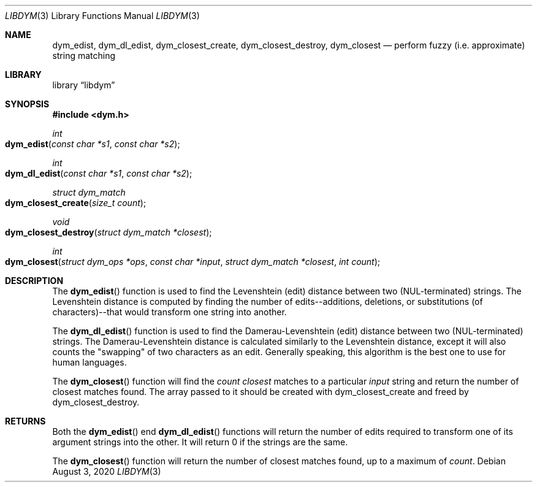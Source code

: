 .Dd August 3, 2020
.Dt LIBDYM 3
.Os
.Sh NAME
.Nm dym_edist ,
.Nm dym_dl_edist ,
.Nm dym_closest_create ,
.Nm dym_closest_destroy ,
.Nm dym_closest
.Nd perform fuzzy (i.e. approximate) string matching
.Sh LIBRARY
.Lb libdym
.Sh SYNOPSIS
.In dym.h
.Ft int
.Fo dym_edist
.Fa "const char *s1"
.Fa "const char *s2"
.Fc
.Ft int
.Fo dym_dl_edist
.Fa "const char *s1"
.Fa "const char *s2"
.Fc
.Ft struct dym_match
.Fo dym_closest_create
.Fa "size_t count"
.Fc
.Ft void
.Fo dym_closest_destroy
.Fa "struct dym_match *closest"
.Fc
.Ft int
.Fo dym_closest
.Fa "struct dym_ops *ops"
.Fa "const char *input"
.Fa "struct dym_match *closest"
.Fa "int count"
.Fc
.Sh DESCRIPTION
The
.Fn dym_edist
function is used to find the Levenshtein (edit) distance between two
(NUL-terminated) strings. The Levenshtein distance is computed by finding the
number of edits--additions, deletions, or substitutions (of characters)--that
would transform one string into another.
.Pp
The
.Fn dym_dl_edist
function is used to find the Damerau-Levenshtein (edit) distance between two
(NUL-terminated) strings. The Damerau-Levenshtein distance is calculated
similarly to the Levenshtein distance, except it will also counts the
"swapping" of two characters as an edit. Generally speaking, this algorithm is
the best one to use for human languages.
.Pp
The
.Fn dym_closest
function will find the
.Ar count
.Ar closest
matches to a particular
.Ar input
string and return the number of closest matches found. The array passed to it
should be created with dym_closest_create and freed by dym_closest_destroy.
.Sh RETURNS
Both the
.Fn dym_edist
end
.Fn dym_dl_edist
functions will return the number of edits required to transform one of its
argument strings into the other. It will return 0 if the strings are the same.
.Pp
The
.Fn dym_closest
function will return the number of closest matches found, up to a maximum of
.Ar count .
